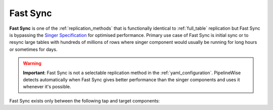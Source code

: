 
.. _fast_sync_main:

Fast Sync
---------

**Fast Sync** is one of the :ref:`replication_methods` that is functionally identical to :ref:`full_table`
replication but Fast Sync is bypassing the `Singer Specification <https://github.com/singer-io/getting-started/blob/master/docs/SPEC.md>`_
for optimised performance. Primary use case of Fast Sync is initial sync or to resync large tables
with hundreds of millions of rows where singer component would usually be running for long hours or
sometimes for days.

.. warning::

  **Important**: Fast Sync is not a selectable replication method in the :ref:`yaml_configuration`.
  PipelineWise detects automatically when Fast Sync gives better performance than the singer
  components and uses it whenever it's possible.

Fast Sync exists only between the following tap and target components:

+---------------------------------------------------------------+
| **Fast Sync supported Tap to Target combinations**            |
+----------------------------+----------------------------------+
| **Tap**                    | **Target**                       |
+----------------------------+----------------------------------+
| :ref:`tap-mysql`           | **->** :ref:`target-snowflake`   |
+----------------------------+----------------------------------+
| :ref:`tap-postgres`        | **->** :ref:`target-snowflake`   |
+----------------------------+----------------------------------+
| :ref:`tap-s3-csv`          | **->** :ref:`target-snowflake`   |
+----------------------------+----------------------------------+
| :ref:`tap-mongodb`         | **->** :ref:`target-snowflake`   |
+----------------------------+----------------------------------+
| :ref:`tap-mysql`           | **->** :ref:`target-redshift`    |
+----------------------------+----------------------------------+
| :ref:`tap-postgres`        | **->** :ref:`target-redshift`    |
+----------------------------+----------------------------------+
| :ref:`tap-s3-csv`          | **->** :ref:`target-redshift`    |
+----------------------------+----------------------------------+
| :ref:`tap-mysql`           | **->** :ref:`target-postgres`    |
+----------------------------+----------------------------------+
| :ref:`tap-postgres`        | **->** :ref:`target-postgres`    |
+----------------------------+----------------------------------+
| :ref:`tap-s3-csv`          | **->** :ref:`target-postgres`    |
+----------------------------+----------------------------------+
| :ref:`tap-mongodb`         | **->** :ref:`target-postgres`   |
+----------------------------+----------------------------------+

